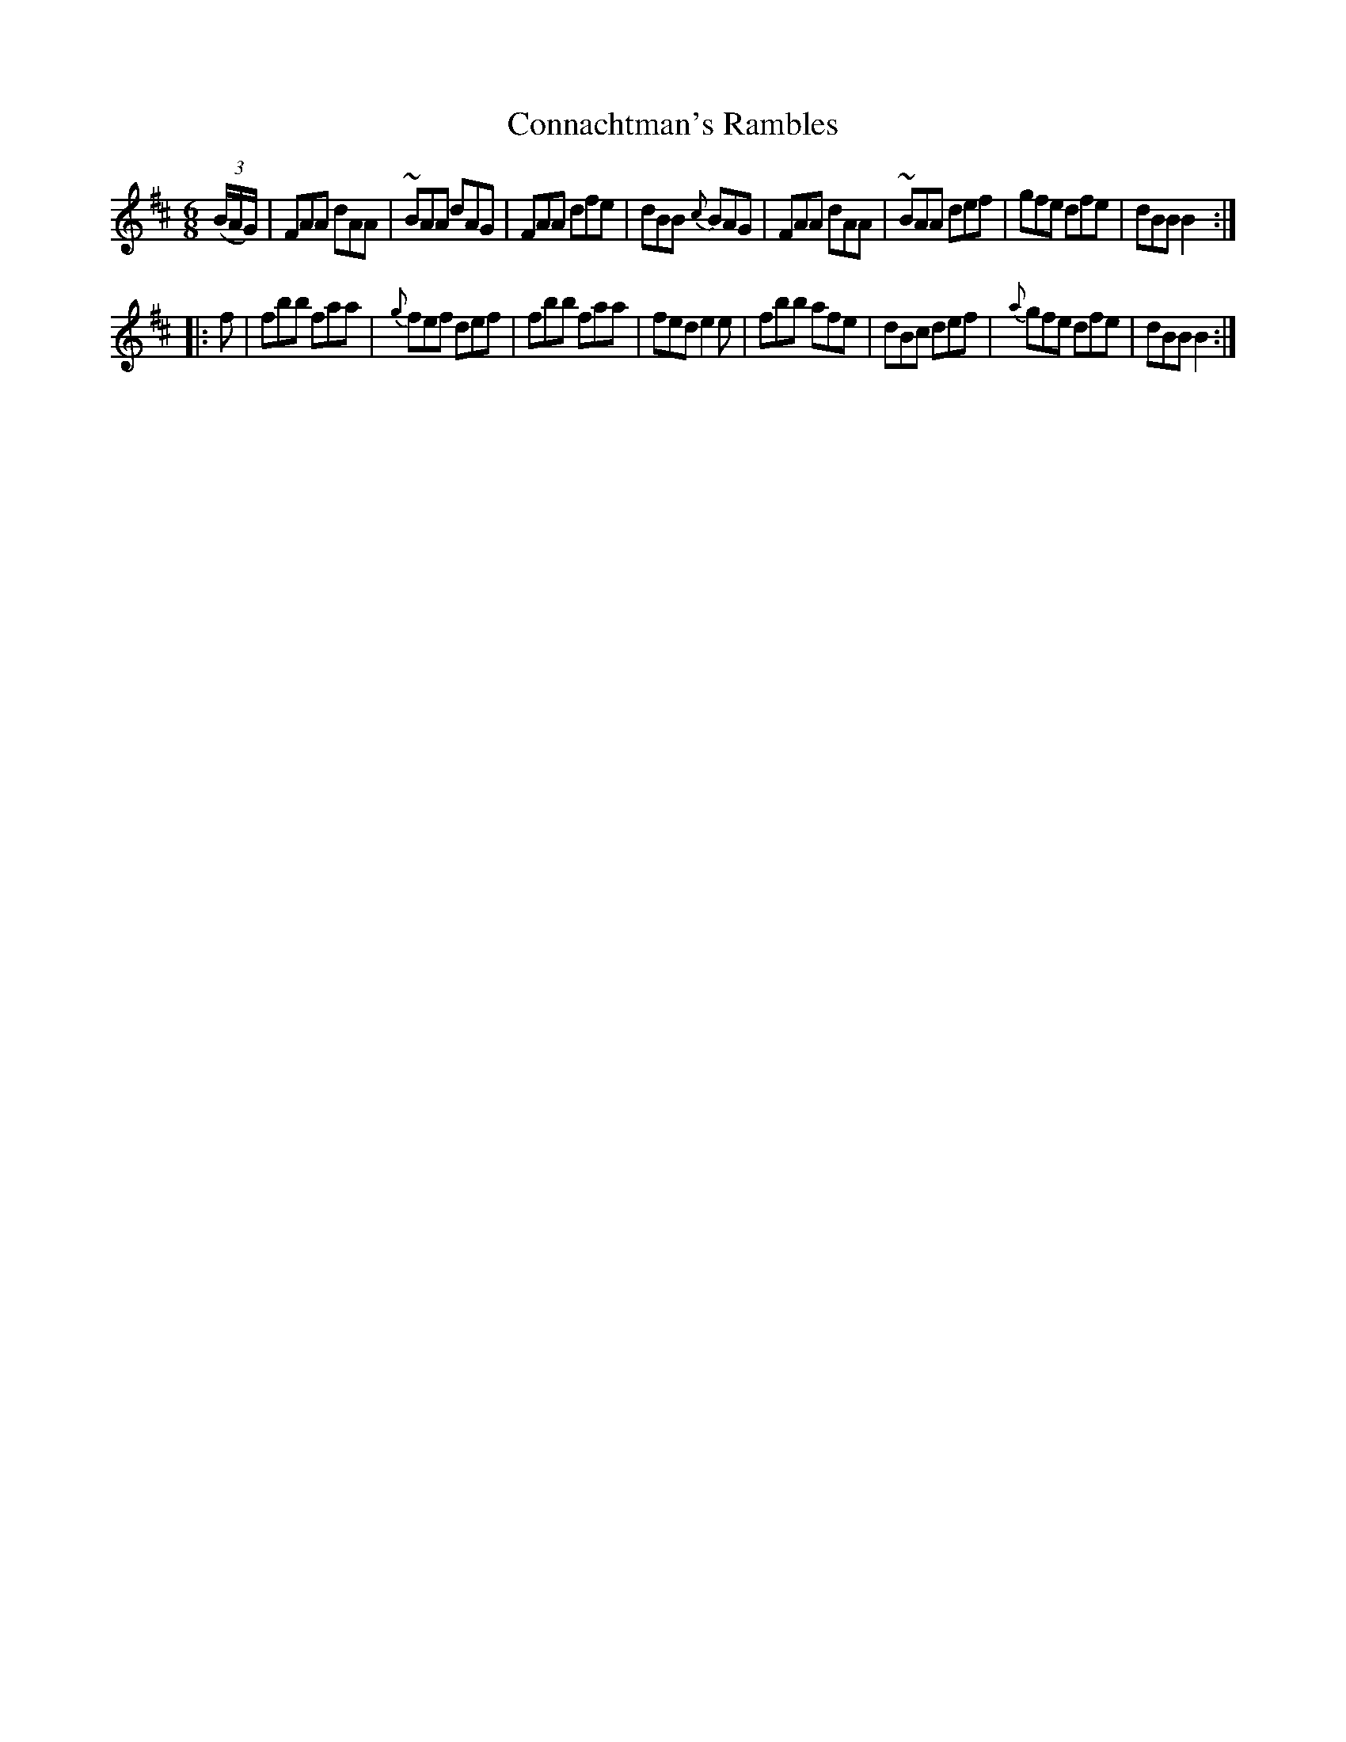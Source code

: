 X: 1003
T: Connachtman's Rambles
B: O'Neill's 1850 #1003
Z: Dan G. Petersen, dangp@post6.tele.dk
M: 6/8
L: 1/8
K: D	% and Bm
(3(B/A/G/) |\
FAA dAA | ~BAA dAG | FAA dfe | dBB {c}BAG |\
FAA dAA | ~BAA def | gfe dfe | dBB B2 :|
|: f |\
fbb faa | {g}fef def | fbb faa | fed e2e |\
fbb afe | dBc def | {a}gfe dfe | dBB B2 :|
